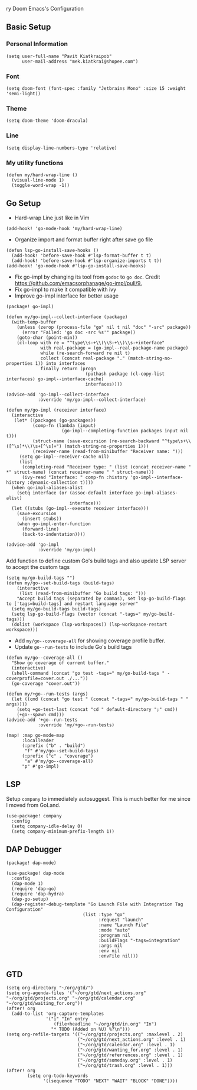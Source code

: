 ry Doom Emacs's Configuration
** Basic Setup
*** Personal Information
#+begin_src elisp
(setq user-full-name "Pavit Kiatkraipob"
      user-mail-address "mek.kiatkrai@shopee.com")
#+end_src
*** Font
#+begin_src elisp
(setq doom-font (font-spec :family "Jetbrains Mono" :size 15 :weight 'semi-light))
#+end_src
*** Theme
#+begin_src elisp
(setq doom-theme 'doom-dracula)
#+end_src
*** Line
#+begin_src elisp
(setq display-line-numbers-type 'relative)
#+end_src
*** My utility functions
#+begin_src elisp
(defun my/hard-wrap-line ()
  (visual-line-mode 1)
  (toggle-word-wrap -1))
#+end_src
** Go Setup
- Hard-wrap Line just like in Vim
#+begin_src elisp
(add-hook! 'go-mode-hook 'my/hard-wrap-line)
#+end_src
- Organize import and format buffer right after save go file
#+begin_src elisp
(defun lsp-go-install-save-hooks ()
  (add-hook! 'before-save-hook #'lsp-format-buffer t t)
  (add-hook! 'before-save-hook #'lsp-organize-imports t t))
(add-hook! 'go-mode-hook #'lsp-go-install-save-hooks)
#+end_src
- Fix go-impl by changing its tool from =godoc= to =go doc=. Credit [[https://github.com/emacsorphanage/go-impl/pull/9.]]
- Fix go-impl to make it compatible with ivy
- Improve go-impl interface for better usage
#+begin_src elisp :tangle packages.el
(package! go-impl)
#+end_src
#+begin_src elisp
(defun my/go-impl--collect-interface (package)
  (with-temp-buffer
    (unless (zerop (process-file "go" nil t nil "doc" "-src" package))
      (error "Failed: 'go doc -src %s'" package))
    (goto-char (point-min))
    (cl-loop with re = "^type\\s-+\\(\\S-+\\)\\s-+interface"
             with real-package = (go-impl--real-package-name package)
             while (re-search-forward re nil t)
             collect (concat real-package "." (match-string-no-properties 1)) into interfaces
             finally return (progn
                              (puthash package (cl-copy-list interfaces) go-impl--interface-cache)
                              interfaces))))

(advice-add 'go-impl--collect-interface
            :override 'my/go-impl--collect-interface)

(defun my/go-impl (receiver interface)
  (interactive
   (let* ((packages (go-packages))
          (comp-fn (lambda (input)
                     (go-impl--completing-function packages input nil t)))
          (struct-name (save-excursion (re-search-backward "^type\s+\\([^\s]*\\)\s+[^\s]+") (match-string-no-properties 1)))
          (receiver-name (read-from-minibuffer "Receiver name: ")))
     (setq go-impl--receiver-cache nil)
     (list
      (completing-read "Receiver type: " (list (concat receiver-name " *" struct-name) (concat receiver-name " " struct-name)))
      (ivy-read "Interface: " comp-fn :history 'go-impl--interface-history :dynamic-collection t))))
  (when go-impl-aliases-alist
    (setq interface (or (assoc-default interface go-impl-aliases-alist)
                        interface)))
  (let ((stubs (go-impl--execute receiver interface)))
    (save-excursion
      (insert stubs))
    (when go-impl-enter-function
      (forward-line)
      (back-to-indentation))))

(advice-add 'go-impl
            :override 'my/go-impl)
#+end_src
Add function to define custom Go's build tags and also update LSP server to accept the custom tags
#+begin_src elisp
(setq my/go-build-tags "")
(defun my/go--set-build-tags (build-tags)
    (interactive
     (list (read-from-minibuffer "Go build tags: ")))
    "Accept build tags (separated by commas), set lsp-go-build-flags to ['tags=build-tags] and restart language server"
  (setq my/go-build-tags build-tags)
  (setq lsp-go-build-flags (vector (concat "-tags=" my/go-build-tags)))
  (dolist (workspace (lsp-workspaces)) (lsp-workspace-restart workspace)))
#+end_src

- Add =my/go--coverage-all= for showing coverage profile buffer.
- Update =go--run-tests= to include Go's build tags
#+begin_src elisp
(defun my/go--coverage-all ()
  "Show go coverage of current buffer."
  (interactive)
  (shell-command (concat "go test -tags=" my/go-build-tags " -coverprofile=cover.out ./..."))
  (go-coverage "cover.out"))

(defun my/+go--run-tests (args)
  (let ((cmd (concat "go test " (concat "-tags=" my/go-build-tags " " args))))
    (setq +go-test-last (concat "cd " default-directory ";" cmd))
    (+go--spawn cmd)))
(advice-add '+go--run-tests
            :override 'my/+go--run-tests)

(map! :map go-mode-map
      :localleader
      (:prefix ("b" . "build")
       "f" #'my/go--set-build-tags)
      (:prefix ("c" . "coverage")
       "a" #'my/go--coverage-all)
      "p" #'go-impl)
#+end_src

** LSP
Setup =company= to immediately autosuggest. This is much better for me since I moved from GoLand.
#+begin_src elisp
(use-package! company
  :config
  (setq company-idle-delay 0)
  (setq company-minimum-prefix-length 1))
#+end_src

** DAP Debugger
#+begin_src elisp :tangle packages.el
(package! dap-mode)
#+end_src

#+begin_src elisp
(use-package! dap-mode
  :config
  (dap-mode 1)
  (require 'dap-go)
  (require 'dap-hydra)
  (dap-go-setup)
  (dap-register-debug-template "Go Launch File with Integration Tag Configuration"
                             (list :type "go"
                                   :request "launch"
                                   :name "Launch File"
                                   :mode "auto"
                                   :program nil
                                   :buildFlags "-tags=integration"
                                   :args nil
                                   :env nil
                                   :envFile nil)))
#+end_src
** GTD
#+begin_src elisp
(setq org-directory "~/org/gtd/")
(setq org-agenda-files '("~/org/gtd/next_actions.org" "~/org/gtd/projects.org" "~/org/gtd/calendar.org" "~/org/gtd/waiting_for.org"))
(after! org
  (add-to-list 'org-capture-templates
               '("i" "In" entry
                  (file+headline "~/org/gtd/in.org" "In")
                 "* TODO (Added on %U) %?\n")))
(setq org-refile-targets '(("~/org/gtd/projects.org" :maxlevel . 2)
                           ("~/org/gtd/next_actions.org" :level . 1)
                           ("~/org/gtd/calendar.org" :level . 1)
                           ("~/org/gtd/wanting_for.org" :level . 1)
                           ("~/org/gtd/referrences.org" :level . 1)
                           ("~/org/gtd/someday.org" :level . 1)
                           ("~/org/gtd/trash.org" :level . 1)))
(after! org
        (setq org-todo-keywords
              '((sequence "TODO" "NEXT" "WAIT" "BLOCK" "DONE"))))
#+end_src
